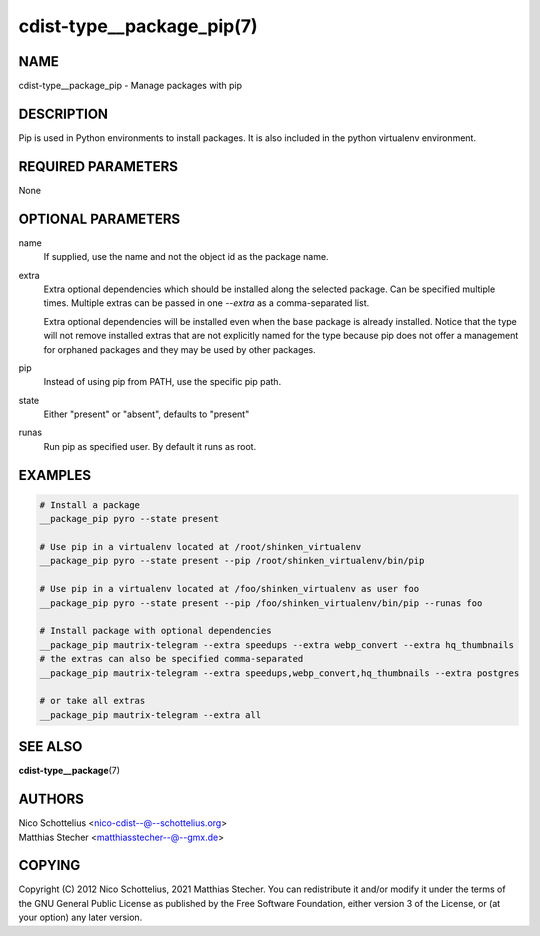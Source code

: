 cdist-type__package_pip(7)
==========================

NAME
----
cdist-type__package_pip - Manage packages with pip


DESCRIPTION
-----------
Pip is used in Python environments to install packages.
It is also included in the python virtualenv environment.


REQUIRED PARAMETERS
-------------------
None


OPTIONAL PARAMETERS
-------------------
name
    If supplied, use the name and not the object id as the package name.

extra
    Extra optional dependencies which should be installed along the selected
    package. Can be specified multiple times. Multiple extras can be passed
    in one `--extra` as a comma-separated list.

    Extra optional dependencies will be installed even when the base package
    is already installed. Notice that the type will not remove installed extras
    that are not explicitly named for the type because pip does not offer a
    management for orphaned packages and they may be used by other packages.

pip
    Instead of using pip from PATH, use the specific pip path.

state
    Either "present" or "absent", defaults to "present" 

runas
    Run pip as specified user. By default it runs as root.


EXAMPLES
--------

.. code-block:: sh

    # Install a package
    __package_pip pyro --state present

    # Use pip in a virtualenv located at /root/shinken_virtualenv
    __package_pip pyro --state present --pip /root/shinken_virtualenv/bin/pip

    # Use pip in a virtualenv located at /foo/shinken_virtualenv as user foo
    __package_pip pyro --state present --pip /foo/shinken_virtualenv/bin/pip --runas foo

    # Install package with optional dependencies
    __package_pip mautrix-telegram --extra speedups --extra webp_convert --extra hq_thumbnails
    # the extras can also be specified comma-separated
    __package_pip mautrix-telegram --extra speedups,webp_convert,hq_thumbnails --extra postgres

    # or take all extras
    __package_pip mautrix-telegram --extra all


SEE ALSO
--------
:strong:`cdist-type__package`\ (7)


AUTHORS
-------
| Nico Schottelius <nico-cdist--@--schottelius.org>
| Matthias Stecher <matthiasstecher--@--gmx.de>


COPYING
-------
Copyright \(C) 2012 Nico Schottelius, 2021 Matthias Stecher. You can
redistribute it and/or modify it under the terms of the GNU General
Public License as published by the Free Software Foundation, either
version 3 of the License, or (at your option) any later version.
